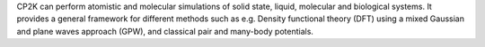 .. title: CP2K
.. slug: cp2k
.. date: 2013-03-04
.. tags: Molecular Dynamics, Quantum Mechanics, GPL, Fortran
.. link: http://cp2k.berlios.de/
.. category: Open Source
.. type: text open_source
.. comments: 

CP2K can perform atomistic and molecular simulations of solid state, liquid, molecular and biological systems. It provides a general framework for different methods such as e.g. Density functional theory (DFT) using a mixed Gaussian and plane waves approach (GPW), and classical pair and many-body potentials.
